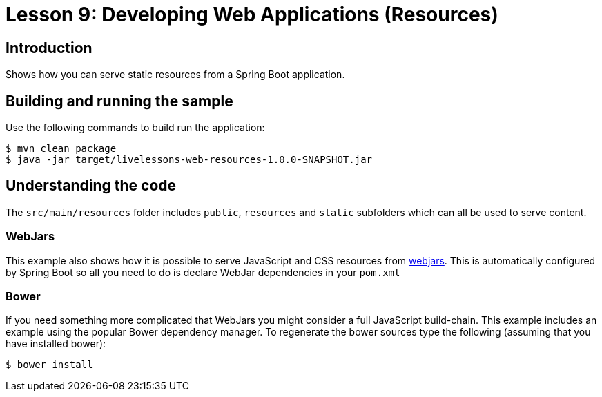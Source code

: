 :compat-mode:
= Lesson 9: Developing Web Applications (Resources)

== Introduction
Shows how you can serve static resources from a Spring Boot application.

== Building and running the sample
Use the following commands to build run the application:

```
$ mvn clean package
$ java -jar target/livelessons-web-resources-1.0.0-SNAPSHOT.jar
```

== Understanding the code
The `src/main/resources` folder includes `public`, `resources` and `static` subfolders
which can all be used to serve content.

=== WebJars
This example also shows how it is possible to serve JavaScript and CSS resources from
http://webjars.org[webjars]. This is automatically configured by Spring Boot so all
you need to do is declare WebJar dependencies in your `pom.xml`

=== Bower
If you need something more complicated that WebJars you might consider a full JavaScript
build-chain. This example includes an example using the popular Bower dependency manager.
To regenerate the bower sources type the following (assuming that you have installed
bower):

```
$ bower install
```
